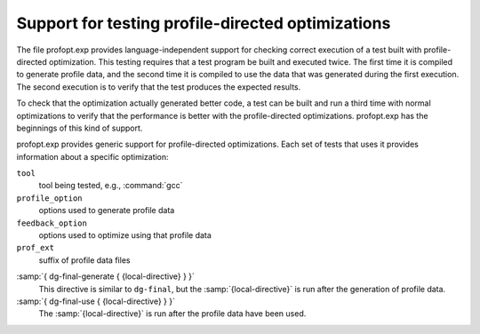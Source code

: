 ..
  Copyright 1988-2021 Free Software Foundation, Inc.
  This is part of the GCC manual.
  For copying conditions, see the GPL license file

.. _profopt-testing:

Support for testing profile-directed optimizations
**************************************************

The file profopt.exp provides language-independent support for
checking correct execution of a test built with profile-directed
optimization.  This testing requires that a test program be built and
executed twice.  The first time it is compiled to generate profile
data, and the second time it is compiled to use the data that was
generated during the first execution.  The second execution is to
verify that the test produces the expected results.

To check that the optimization actually generated better code, a
test can be built and run a third time with normal optimizations to
verify that the performance is better with the profile-directed
optimizations.  profopt.exp has the beginnings of this kind
of support.

profopt.exp provides generic support for profile-directed
optimizations.  Each set of tests that uses it provides information
about a specific optimization:

``tool``
  tool being tested, e.g., :command:`gcc`

``profile_option``
  options used to generate profile data

``feedback_option``
  options used to optimize using that profile data

``prof_ext``
  suffix of profile data files

.. envvar:: PROFOPT_OPTIONS

  list of options with which to run each test, similar to the lists for
  torture tests

:samp:`{ dg-final-generate { {local-directive} } }`
  This directive is similar to ``dg-final``, but the
  :samp:`{local-directive}` is run after the generation of profile data.

:samp:`{ dg-final-use { {local-directive} } }`
  The :samp:`{local-directive}` is run after the profile data have been
  used.

